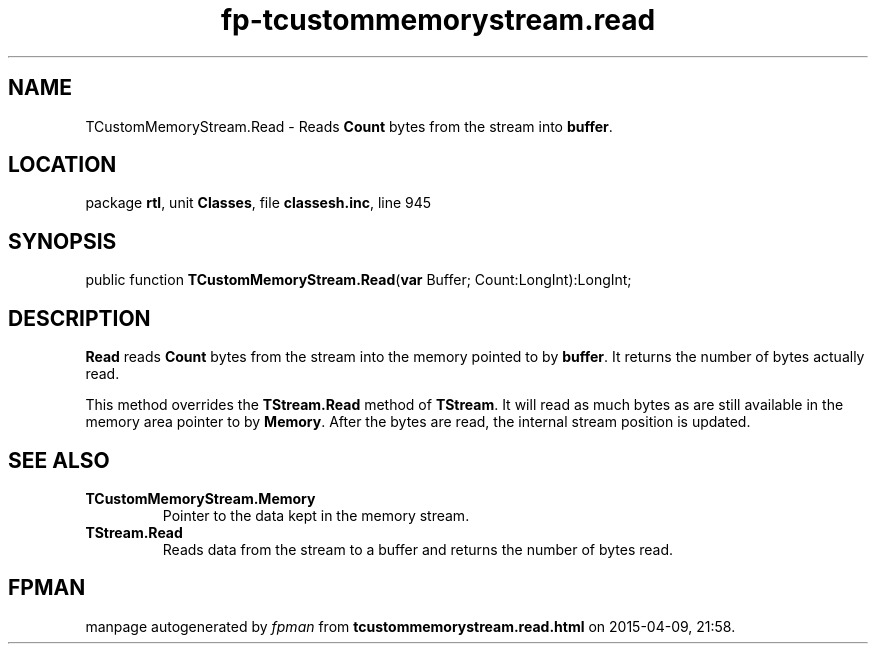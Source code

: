 .\" file autogenerated by fpman
.TH "fp-tcustommemorystream.read" 3 "2014-03-14" "fpman" "Free Pascal Programmer's Manual"
.SH NAME
TCustomMemoryStream.Read - Reads \fBCount\fR bytes from the stream into \fBbuffer\fR.
.SH LOCATION
package \fBrtl\fR, unit \fBClasses\fR, file \fBclassesh.inc\fR, line 945
.SH SYNOPSIS
public function \fBTCustomMemoryStream.Read\fR(\fBvar\fR Buffer; Count:LongInt):LongInt;
.SH DESCRIPTION
\fBRead\fR reads \fBCount\fR bytes from the stream into the memory pointed to by \fBbuffer\fR. It returns the number of bytes actually read.

This method overrides the \fBTStream.Read\fR method of \fBTStream\fR. It will read as much bytes as are still available in the memory area pointer to by \fBMemory\fR. After the bytes are read, the internal stream position is updated.


.SH SEE ALSO
.TP
.B TCustomMemoryStream.Memory
Pointer to the data kept in the memory stream.
.TP
.B TStream.Read
Reads data from the stream to a buffer and returns the number of bytes read.

.SH FPMAN
manpage autogenerated by \fIfpman\fR from \fBtcustommemorystream.read.html\fR on 2015-04-09, 21:58.

